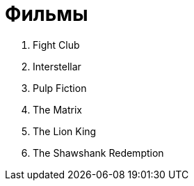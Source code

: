 = Фильмы

. Fight Club
. Interstellar
. Pulp Fiction
. The Matrix
. The Lion King
. The Shawshank Redemption
